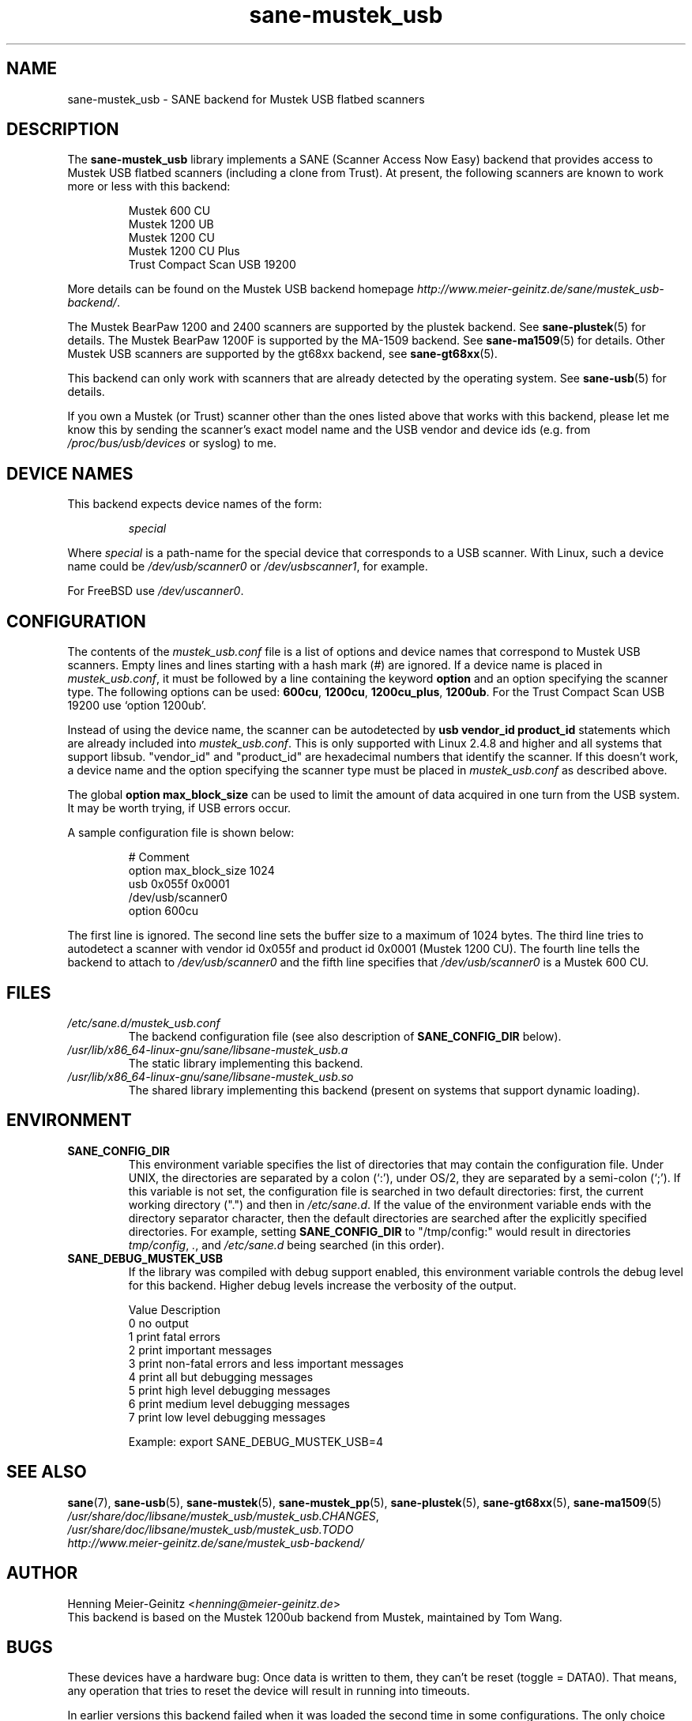 .TH sane\-mustek_usb 5 "13 Jul 2008" "" "SANE Scanner Access Now Easy"
.IX sane\-mustek_usb
.SH NAME
sane\-mustek_usb \- SANE backend for Mustek USB flatbed scanners
.SH DESCRIPTION
The
.B sane\-mustek_usb
library implements a SANE (Scanner Access Now Easy) backend that provides
access to Mustek USB flatbed scanners (including a clone from Trust).  At
present, the following scanners are known to work more or less with this
backend:
.PP
.RS
Mustek 600 CU
.br
Mustek 1200 UB
.br
Mustek 1200 CU
.br
Mustek 1200 CU Plus
.br
Trust Compact Scan USB 19200
.br
.RE
.PP
More details can be found on the Mustek USB backend homepage
.IR http://www.meier\-geinitz.de/sane/mustek_usb\-backend/ .
.PP
The Mustek BearPaw 1200 and 2400 scanners are supported by the plustek
backend. See
.BR sane\-plustek (5)
for details. The Mustek BearPaw 1200F is supported by the MA-1509 backend. See
.BR sane\-ma1509 (5)
for details. Other Mustek USB scanners are supported by the gt68xx backend,
see
.BR sane\-gt68xx (5).
.PP
This backend can only work with scanners that are already detected by the
operating system. See
.BR sane\-usb (5)
for details.
.PP
If you own a Mustek (or Trust) scanner other than the ones listed above that
works with this backend, please let me know this by sending the scanner's
exact model name and the USB vendor and device ids (e.g. from
.I /proc/bus/usb/devices
or syslog) to me.

.SH "DEVICE NAMES"
This backend expects device names of the form:
.PP
.RS
.I special
.RE
.PP
Where
.I special
is a path-name for the special device that corresponds to a USB scanner.
With Linux, such a device name could be
.I /dev/usb/scanner0
or
.IR /dev/usbscanner1 ,
for example.
.PP
For FreeBSD use
.IR /dev/uscanner0 .

.SH CONFIGURATION
The contents of the
.I mustek_usb.conf
file is a list of options and device names that correspond to Mustek
USB scanners.  Empty lines and lines starting with a hash mark (#) are
ignored. If a device name is placed in
.IR mustek_usb.conf ,
it must be followed by a line containing the keyword
.B option
and an option specifying the scanner type. The following options can be used:
.BR 600cu ,
.BR 1200cu ,
.BR 1200cu_plus ,
.BR 1200ub .
For the Trust Compact Scan USB 19200 use `option 1200ub'.
.PP
Instead of using the device name, the scanner can be autodetected by
.B "usb vendor_id product_id"
statements which are already included into
.IR mustek_usb.conf .
This is only supported with Linux 2.4.8 and higher and all systems that
support libsub. "vendor_id" and "product_id" are hexadecimal numbers that
identify the scanner. If this doesn't work, a device name and the option
specifying the scanner type must be placed in
.I mustek_usb.conf
as described above.
.PP
The global
.B option max_block_size
can be used to limit the amount of data acquired in one turn from the USB
system. It may be worth trying, if USB errors occur.
.PP
A sample configuration file is shown below:
.PP
.RS
# Comment
.br
option max_block_size 1024
.br
usb 0x055f 0x0001
.br
/dev/usb/scanner0
.br
option 600cu
.RE
.PP
The first line is ignored. The second line sets the buffer size to a maximum of
1024 bytes.  The third line tries to autodetect a scanner with vendor id 0x055f
and product id 0x0001 (Mustek 1200 CU). The fourth line tells the backend to
attach to
.I /dev/usb/scanner0
and the fifth line specifies that
.I /dev/usb/scanner0
is a Mustek 600 CU.
.SH FILES
.TP
.I /etc/sane.d/mustek_usb.conf
The backend configuration file (see also description of
.B SANE_CONFIG_DIR
below).
.TP
.I /usr/lib/x86_64-linux-gnu/sane/libsane\-mustek_usb.a
The static library implementing this backend.
.TP
.I /usr/lib/x86_64-linux-gnu/sane/libsane\-mustek_usb.so
The shared library implementing this backend (present on systems that
support dynamic loading).
.SH ENVIRONMENT
.TP
.B SANE_CONFIG_DIR
This environment variable specifies the list of directories that may
contain the configuration file.  Under UNIX, the directories are
separated by a colon (`:'), under OS/2, they are separated by a
semi-colon (`;').  If this variable is not set, the configuration file
is searched in two default directories: first, the current working
directory (".") and then in
.IR /etc/sane.d .
If the value of the
environment variable ends with the directory separator character, then
the default directories are searched after the explicitly specified
directories.  For example, setting
.B SANE_CONFIG_DIR
to "/tmp/config:" would result in directories
.IR tmp/config ,
.IR . ,
and
.I "/etc/sane.d"
being searched (in this order).
.TP
.B SANE_DEBUG_MUSTEK_USB
If the library was compiled with debug support enabled, this
environment variable controls the debug level for this backend.  Higher
debug levels increase the verbosity of the output.

.ft CR
.nf
Value  Description
0      no output
1      print fatal errors
2      print important messages
3      print non-fatal errors and less important messages
4      print all but debugging messages
5      print high level debugging messages
6      print medium level debugging messages
7      print low level debugging messages
.fi
.ft R

Example:
export SANE_DEBUG_MUSTEK_USB=4

.SH "SEE ALSO"
.BR sane (7),
.BR sane\-usb (5),
.BR sane\-mustek (5),
.BR sane\-mustek_pp (5),
.BR sane\-plustek (5),
.BR sane\-gt68xx (5),
.BR sane\-ma1509 (5)
.br
.IR /usr/share/doc/libsane/mustek_usb/mustek_usb.CHANGES ,
.br
.I /usr/share/doc/libsane/mustek_usb/mustek_usb.TODO
.br
.I http://www.meier\-geinitz.de/sane/mustek_usb\-backend/

.SH AUTHOR
Henning Meier-Geinitz
.RI < henning@meier\-geinitz.de >
.br
This backend is based on the Mustek 1200ub backend from Mustek, maintained by
Tom Wang.

.SH BUGS
These devices have a hardware bug: Once data is written to them, they can't be
reset (toggle = DATA0). That means, any operation that tries to reset the
device will result in running into timeouts.

In earlier versions this backend failed when it was loaded the second time in
some configurations. The only choice was to replug the scanner in this case. The
backend uses a workaround for that bug now but it's only tested on
Linux. Reports for other operating systems are appreciated.

.PP
More detailed bug information is available at the Mustek backend homepage
.IR http://www.meier\-geinitz.de/sane/mustek_usb\-backend/ .
